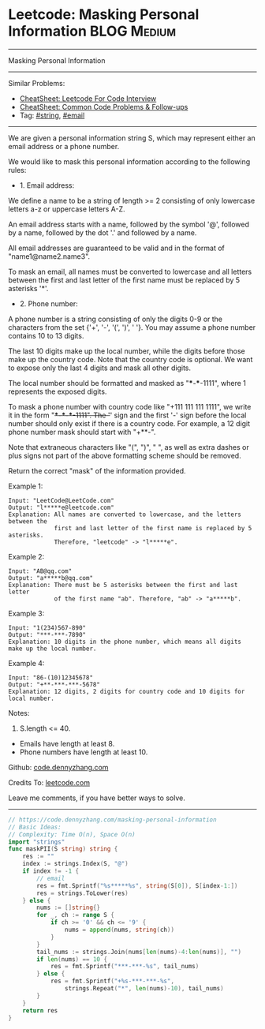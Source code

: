 * Leetcode: Masking Personal Information                        :BLOG:Medium:
#+STARTUP: showeverything
#+OPTIONS: toc:nil \n:t ^:nil creator:nil d:nil
:PROPERTIES:
:type:     string, email
:END:
---------------------------------------------------------------------
Masking Personal Information
---------------------------------------------------------------------
#+BEGIN_HTML
<a href="https://github.com/dennyzhang/code.dennyzhang.com/tree/master/problems/masking-personal-information"><img align="right" width="200" height="183" src="https://www.dennyzhang.com/wp-content/uploads/denny/watermark/github.png" /></a>
#+END_HTML
Similar Problems:
- [[https://cheatsheet.dennyzhang.com/cheatsheet-leetcode-A4][CheatSheet: Leetcode For Code Interview]]
- [[https://cheatsheet.dennyzhang.com/cheatsheet-followup-A4][CheatSheet: Common Code Problems & Follow-ups]]
- Tag: [[https://code.dennyzhang.com/review-string][#string]], [[https://code.dennyzhang.com/tag/email][#email]]
---------------------------------------------------------------------
We are given a personal information string S, which may represent either an email address or a phone number.

We would like to mask this personal information according to the following rules:

- 1. Email address:

We define a name to be a string of length >= 2 consisting of only lowercase letters a-z or uppercase letters A-Z.

An email address starts with a name, followed by the symbol '@', followed by a name, followed by the dot '.' and followed by a name. 

All email addresses are guaranteed to be valid and in the format of "name1@name2.name3".

To mask an email, all names must be converted to lowercase and all letters between the first and last letter of the first name must be replaced by 5 asterisks '*'.

- 2. Phone number:

A phone number is a string consisting of only the digits 0-9 or the characters from the set {'+', '-', '(', ')', ' '}. You may assume a phone number contains 10 to 13 digits.

The last 10 digits make up the local number, while the digits before those make up the country code. Note that the country code is optional. We want to expose only the last 4 digits and mask all other digits.

The local number should be formatted and masked as "***-***-1111", where 1 represents the exposed digits.

To mask a phone number with country code like "+111 111 111 1111", we write it in the form "+***-***-***-1111".  The '+' sign and the first '-' sign before the local number should only exist if there is a country code.  For example, a 12 digit phone number mask should start with "+**-".

Note that extraneous characters like "(", ")", " ", as well as extra dashes or plus signs not part of the above formatting scheme should be removed.
 
Return the correct "mask" of the information provided.

Example 1:
#+BEGIN_EXAMPLE
Input: "LeetCode@LeetCode.com"
Output: "l*****e@leetcode.com"
Explanation: All names are converted to lowercase, and the letters between the
             first and last letter of the first name is replaced by 5 asterisks.
             Therefore, "leetcode" -> "l*****e".
#+END_EXAMPLE

Example 2:
#+BEGIN_EXAMPLE
Input: "AB@qq.com"
Output: "a*****b@qq.com"
Explanation: There must be 5 asterisks between the first and last letter 
             of the first name "ab". Therefore, "ab" -> "a*****b".
#+END_EXAMPLE

Example 3:
#+BEGIN_EXAMPLE
Input: "1(234)567-890"
Output: "***-***-7890"
Explanation: 10 digits in the phone number, which means all digits make up the local number.
#+END_EXAMPLE

Example 4:
#+BEGIN_EXAMPLE
Input: "86-(10)12345678"
Output: "+**-***-***-5678"
Explanation: 12 digits, 2 digits for country code and 10 digits for local number. 
#+END_EXAMPLE

Notes:

1. S.length <= 40.
- Emails have length at least 8.
- Phone numbers have length at least 10.

Github: [[https://github.com/dennyzhang/code.dennyzhang.com/tree/master/problems/masking-personal-information][code.dennyzhang.com]]

Credits To: [[https://leetcode.com/problems/masking-personal-information/description/][leetcode.com]]

Leave me comments, if you have better ways to solve.
---------------------------------------------------------------------
#+BEGIN_SRC go
// https://code.dennyzhang.com/masking-personal-information
// Basic Ideas:
// Complexity: Time O(n), Space O(n)
import "strings"
func maskPII(S string) string {
    res := ""
    index := strings.Index(S, "@")
    if index != -1 {
        // email
        res = fmt.Sprintf("%s*****%s", string(S[0]), S[index-1:])
        res = strings.ToLower(res)
    } else {
        nums := []string{}
        for _, ch := range S {
            if ch >= '0' && ch <= '9' {
                nums = append(nums, string(ch))
            }
        }
        tail_nums := strings.Join(nums[len(nums)-4:len(nums)], "")
        if len(nums) == 10 {
            res = fmt.Sprintf("***-***-%s", tail_nums)
        } else {
            res = fmt.Sprintf("+%s-***-***-%s",
                strings.Repeat("*", len(nums)-10), tail_nums)
        }
    }
    return res
}
#+END_SRC

#+BEGIN_HTML
<div style="overflow: hidden;">
<div style="float: left; padding: 5px"> <a href="https://www.linkedin.com/in/dennyzhang001"><img src="https://www.dennyzhang.com/wp-content/uploads/sns/linkedin.png" alt="linkedin" /></a></div>
<div style="float: left; padding: 5px"><a href="https://github.com/dennyzhang"><img src="https://www.dennyzhang.com/wp-content/uploads/sns/github.png" alt="github" /></a></div>
<div style="float: left; padding: 5px"><a href="https://www.dennyzhang.com/slack" target="_blank" rel="nofollow"><img src="https://www.dennyzhang.com/wp-content/uploads/sns/slack.png" alt="slack"/></a></div>
</div>
#+END_HTML
